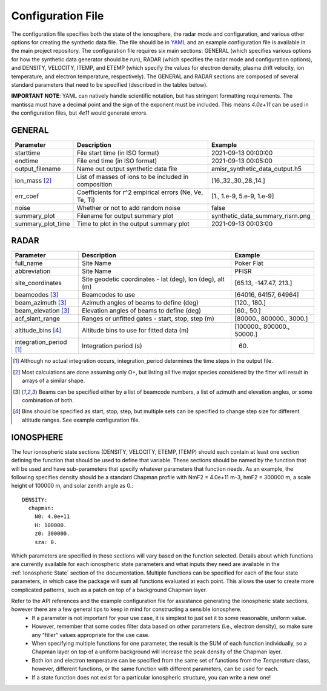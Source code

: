 .. configfile.rst

.. _Configuration File:

Configuration File
==================

The configuration file specifies both the state of the ionosphere, the radar mode and configuration, and various other options for creating the synthetic data file.  The file should be in `YAML <https://yaml.org/>`_ and an example configuration file is available in the main project repository.  The configuration file requires six main sections: GENERAL (which specifies various options for how the synthetic data generator should be run), RADAR (which specifies the radar mode and configuration options), and DENSITY, VELOCITY, ITEMP, and ETEMP (which specify the values for electron density, plasma drift velocity, ion temperature, and electron temperature, respectively).  The GENERAL and RADAR sections are composed of several standard parameters that need to be specified (described in the tables below).

**IMPORTANT NOTE**: YAML can natively handle scientific notation, but has stringent formatting requirements.  The mantissa must have a decimal point and the sign of the exponent must be included.  This means `4.0e+11` can be used in the configuration files, but `4e11` would generate errors.

GENERAL
-------

+---------------------+--------------------------------------------------------+----------------------------------+
| Parameter           | Description                                            | Example                          |
+=====================+========================================================+==================================+
| starttime           | File start time (in ISO format)                        | 2021-09-13 00:00:00              |
+---------------------+--------------------------------------------------------+----------------------------------+
| endtime             | File end time (in ISO format)                          | 2021-09-13 00:05:00              |
+---------------------+--------------------------------------------------------+----------------------------------+
| output_filename     | Name out output synthetic data file                    | amisr_synthetic_data_output.h5   |
+---------------------+--------------------------------------------------------+----------------------------------+
| ion_mass [2]_       | List of masses of ions to be included in composition   | [16.,32.,30.,28.,14.]            |
+---------------------+--------------------------------------------------------+----------------------------------+
| err_coef            | Coefficients for r^2 empirical errors (Ne, Ve, Te, Ti) | [1., 1.e-9, 5.e-9, 1.e-9]        |
+---------------------+--------------------------------------------------------+----------------------------------+
| noise               | Whether or not to add random noise                     | false                            |
+---------------------+--------------------------------------------------------+----------------------------------+
| summary_plot        | Filename for output summary plot                       | synthetic_data_summary_risrn.png |
+---------------------+--------------------------------------------------------+----------------------------------+
| summary_plot_time   | Time to plot in the output summary plot                |  2021-09-13 00:03:00             |
+---------------------+--------------------------------------------------------+----------------------------------+


RADAR
-----

+-------------------------+-----------------------------------------------------------+----------------------------+
| Parameter               | Description                                               | Example                    |
+=========================+===========================================================+============================+
| full_name               | Site Name                                                 | Poker Flat                 |
+-------------------------+-----------------------------------------------------------+----------------------------+
| abbreviation            | Site Name                                                 | PFISR                      |
+-------------------------+-----------------------------------------------------------+----------------------------+
| site_coordinates        | Site geodetic coordinates - lat (deg), lon (deg), alt (m) | [65.13, -147.47, 213.]     |
+-------------------------+-----------------------------------------------------------+----------------------------+
| beamcodes [3]_          | Beamcodes to use                                          | [64016, 64157, 64964]      |
+-------------------------+-----------------------------------------------------------+----------------------------+
| beam_azimuth  [3]_      | Azimuth angles of beams to define (deg)                   | [120., 180.]               |
+-------------------------+-----------------------------------------------------------+----------------------------+
| beam_elevation [3]_     | Elevation angles of beams to define (deg)                 | [60., 50.]                 |
+-------------------------+-----------------------------------------------------------+----------------------------+
| acf_slant_range         | Ranges or unfitted gates - start, stop, step (m)          | [80000., 800000., 3000.]   |
+-------------------------+-----------------------------------------------------------+----------------------------+
| altitude_bins [4]_      | Altitude bins to use for fitted data (m)                  | [100000., 800000., 50000.] |
+-------------------------+-----------------------------------------------------------+----------------------------+
| integration_period [1]_ | Integration period (s)                                    | 60.                        |
+-------------------------+-----------------------------------------------------------+----------------------------+

.. [1] Although no actual integration occurs, integration_period determines the time steps in the output file.

.. [2] Most calculations are done assuming only O+, but listing all five major species considered by the fitter will result in arrays of a similar shape.

.. [3] Beams can be specified either by a list of beamcode numbers, a list of azimuth and elevation angles, or some combination of both.

.. [4] Bins should be specified as start, stop, step, but multiple sets can be specified to change step size for different altitude ranges. See example configuration file.



IONOSPHERE
----------

The four ionospheric state sections (DENSITY, VELOCITY, ETEMP, ITEMP) should each contain at least one section defining the function that should be used to define that variable.  These sections should be named by the function that will be used and have sub-parameters that specify whatever parameters that function needs.  As an example, the following specifies density should be a standard Chapman profile with NmF2 = 4.0e+11 m-3, hmF2 = 300000 m, a scale height of 100000 m, and solar zenith angle as 0.::

  DENSITY:
    chapman:
      N0: 4.0e+11
      H: 100000.
      z0: 300000.
      sza: 0.


Which parameters are specified in these sections will vary based on the function selected.  Details about which functions are currently available for each ionospheric state parameters and what inputs they need are available in the :ref:`Ionospheric State` section of the documentation.  Multiple functions can be specified for each of the four state parameters, in which case the package will sum all functions evaluated at each point.  This allows the user to create more complicated patterns, such as a patch on top of a background Chapman layer.

Refer to the API references and the example configuration file for assistance generating the ionospheric state sections, however there are a few general tips to keep in mind for constructing a sensible ionosphere.
  - If a parameter is not important for your use case, it is simplest to just set it to some reasonable, uniform value.
  - However, remember that some codes filter data based on other parameters (i.e., electron density), so make sure any "filler" values appropriate for the use case.
  - When specifying multiple functions for one parameter, the result is the SUM of each function individually, so a Chapman layer on top of a uniform background will increase the peak density of the Chapman layer.
  - Both ion and electron temperature can be specified from the same set of functions from the `Temperature` class, however, different functions, or the same function with different parameters, can be used for each.
  - If a state function does not exist for a particular ionospheric structure, you can write a new one!
